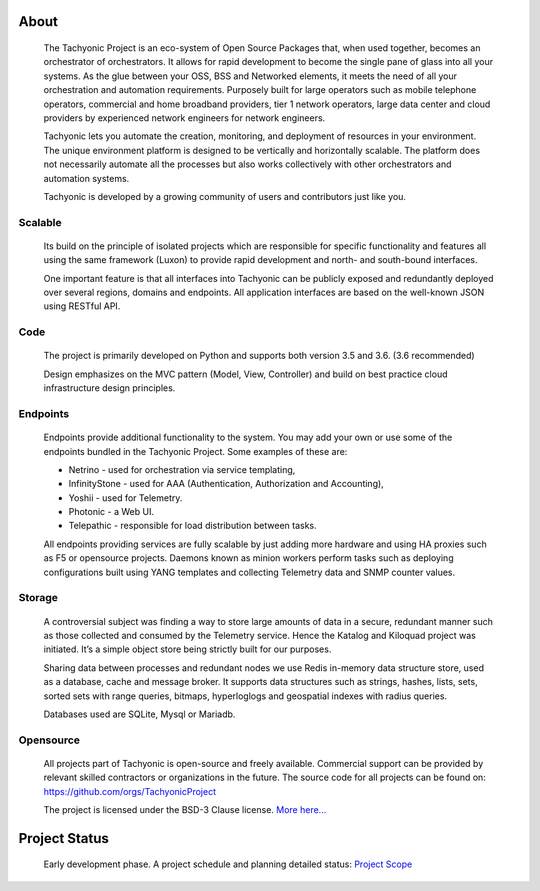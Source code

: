 About
=====

	The Tachyonic Project is an eco-system of Open Source Packages that, when used together, becomes an orchestrator of orchestrators. It allows for rapid development to become the single pane of glass into all your systems. As the glue between your OSS, BSS and Networked elements, it meets the need of all your orchestration and automation requirements. Purposely built for large operators such as mobile telephone operators, commercial and home broadband providers, tier 1 network operators, large data center and cloud providers by experienced network engineers for network engineers. 
 
	Tachyonic lets you automate the creation, monitoring, and deployment of resources in your environment. The unique environment platform is designed to be vertically and horizontally scalable. The platform does not necessarily automate all the processes but also works collectively with other orchestrators and automation systems. 
 
	Tachyonic is developed by a growing community of users and contributors just like you. 

Scalable
~~~~~~~~~

    Its build on the principle of isolated projects which are responsible for specific functionality and features all using the same framework (Luxon) to provide rapid development and north- and south-bound interfaces. 

    One important feature is that all interfaces into Tachyonic can be publicly exposed and redundantly deployed over several regions, domains and endpoints. All application interfaces are based on the well-known JSON using RESTful API.

Code
~~~~
    The project is primarily developed on Python and supports both version 3.5 and 3.6. (3.6 recommended) 

    Design emphasizes on the MVC pattern (Model, View, Controller) and build on best practice cloud infrastructure design principles. 

Endpoints
~~~~~~~~~

    Endpoints provide additional functionality to the system. You may add your own or use some of the endpoints bundled in the Tachyonic Project. Some examples of these are:

    * Netrino - used for orchestration via service templating,
    * InfinityStone - used for AAA (Authentication, Authorization and Accounting),
    * Yoshii - used for Telemetry. 
    * Photonic - a Web UI.
    * Telepathic - responsible for load distribution between tasks.

    All endpoints providing services are fully scalable by just adding more hardware and using HA proxies such as F5 or opensource projects.
    Daemons known as minion workers perform tasks such as deploying configurations built using YANG templates and collecting Telemetry data and SNMP counter values.


Storage
~~~~~~~
    A controversial subject was finding a way to store large amounts of data in a secure, redundant manner such as those collected and consumed by the Telemetry service. Hence the Katalog and Kiloquad project was initiated. It’s a simple object store being strictly built for our purposes.

    Sharing data between processes and redundant nodes we use Redis  in-memory data structure store, used as a database, cache and message broker. It supports data structures such as strings, hashes, lists, sets, sorted sets with range queries, bitmaps, hyperloglogs and geospatial indexes with radius queries.

    Databases used are SQLite, Mysql or Mariadb.

Opensource
~~~~~~~~~~
    All projects part of Tachyonic is open-source and freely available. Commercial support can be provided by relevant skilled contractors or organizations in the future. The source code for all projects can be found on: https://github.com/orgs/TachyonicProject                                                                                    

    The project is licensed under the BSD-3 Clause license. `More here... <http://www.tachyonic.org/rst/opensource>`_

Project Status
==============

    Early development phase. A project schedule and planning detailed status: `Project Scope <http://www.tachyonic.org/planning>`_
